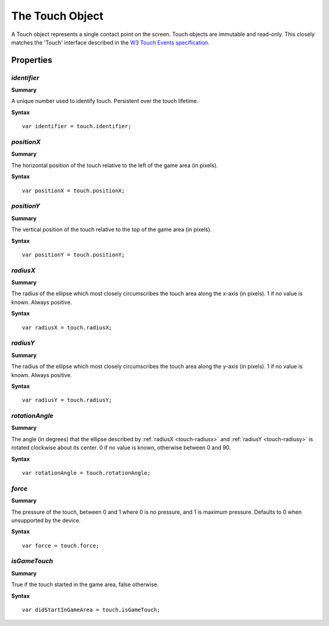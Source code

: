 .. _touch:

.. highlight:: javascript

.. index::
    single: Touch

-----------------
The Touch Object
-----------------

A Touch object represents a single contact point on the screen. Touch objects are immutable and read-only. This closely
matches the 'Touch' interface described in the
`W3 Touch Events specification <http://dvcs.w3.org/hg/webevents/raw-file/default/touchevents.html>`_.


Properties
==========

.. _touch-identifier:

`identifier`
------------

**Summary**

A unique number used to identify touch. Persistent over the touch lifetime.

**Syntax** ::

    var identifier = touch.identifier;

.. _touch-positionx:

`positionX`
-----------

**Summary**

The horizontal position of the touch relative to the left of the game area (in pixels).

**Syntax** ::

    var positionX = touch.positionX;

.. _touch-positiony:

`positionY`
-----------

**Summary**

The vertical position of the touch relative to the top of the game area (in pixels).

**Syntax** ::

    var positionY = touch.positionY;

.. _touch-radiusx:

`radiusX`
---------

**Summary**

The radius of the ellipse which most closely circumscribes the touch area along the x-axis (in pixels). 1 if no value is
known. Always positive.

**Syntax** ::

    var radiusX = touch.radiusX;

.. _touch-radiusy:

`radiusY`
---------

**Summary**

The radius of the ellipse which most closely circumscribes the touch area along the y-axis (in pixels). 1 if no value is
known. Always positive.

**Syntax** ::

    var radiusY = touch.radiusY;

.. _touch-rotationangle:

`rotationAngle`
---------------

**Summary**

The angle (in degrees) that the ellipse described by :ref:`radiusX <touch-radiusx>` and :ref:`radiusY <touch-radiusy>`
is rotated clockwise about its center. 0 if no value is known, otherwise between 0 and 90.

**Syntax** ::

    var rotationAngle = touch.rotationAngle;

.. _touch-force:

`force`
-------

**Summary**

The pressure of the touch, between 0 and 1 where 0 is no pressure, and 1 is maximum pressure. Defaults to 0 when
unsupported by the device.

**Syntax** ::

    var force = touch.force;

.. _touch-isgametouch:

`isGameTouch`
-------------

**Summary**

True if the touch started in the game area, false otherwise.

**Syntax** ::

    var didStartInGameArea = touch.isGameTouch;
